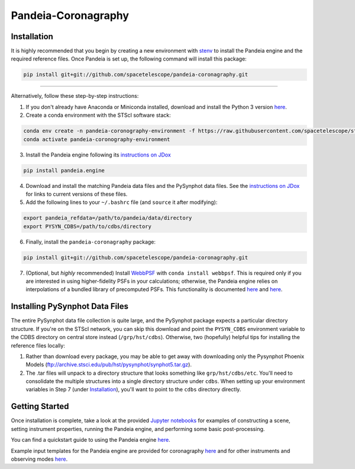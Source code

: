 Pandeia-Coronagraphy
=====

.. image:: screenshot.png
   :align: center
   :alt: Simulated NIRCam 210R scene with KLIP reference-subtraction 

Installation
----

It is highly recommended that you begin by creating a new environment with `stenv <https://github.com/spacetelescope/stenv>`_ to install the Pandeia engine and the required reference files. Once Pandeia is set up, the following command will install this package:

.. code-block:: shell

  pip install git+git://github.com/spacetelescope/pandeia-coronagraphy.git

_____

Alternatively, follow these step-by-step instructions:

1. If you don't already have Anaconda or Miniconda installed, download and install the Python 3 version `here <https://conda.io/miniconda.html>`_.

2. Create a conda environment with the STScI software stack:
 
.. code-block:: shell

  conda env create -n pandeia-coronography-environment -f https://raw.githubusercontent.com/spacetelescope/stenv/main/stenv-latest.yml
  conda activate pandeia-coronography-environment

3. Install the Pandeia engine following its `instructions on JDox <https://jwst-docs.stsci.edu/jwst-exposure-time-calculator-overview/jwst-etc-pandeia-engine-tutorial/installing-pandeia>`_

.. code-block:: shell

  pip install pandeia.engine

4. Download and install the matching Pandeia data files and the PySynphot data files. See the `instructions on JDox <https://jwst-docs.stsci.edu/jwst-exposure-time-calculator-overview/jwst-etc-pandeia-engine-tutorial/installing-pandeia#InstallingPandeia-DataFiles>`_ for links to current versions of these files.

5. Add the following lines to your ``~/.bashrc`` file (and ``source`` it after modifying):

.. code-block:: shell

  export pandeia_refdata=/path/to/pandeia/data/directory
  export PYSYN_CDBS=/path/to/cdbs/directory
 
6. Finally, install the ``pandeia-coronagraphy`` package:

.. code-block:: shell

  pip install git+git://github.com/spacetelescope/pandeia-coronagraphy.git

7. (Optional, but *highly* recommended) Install `WebbPSF <https://pythonhosted.org/webbpsf/index.html>`_ with ``conda install webbpsf``. This is required only if you are interested in using higher-fidelity PSFs in your calculations; otherwise, the Pandeia engine relies on interpolations of a bundled library of precomputed PSFs. This functionality is documented `here <https://github.com/spacetelescope/pandeia-coronagraphy/blob/master/notebooks/miri_photon_noise_and_contrast.ipynb>`_ and `here <https://github.com/spacetelescope/pandeia-coronagraphy/blob/master/notebooks/nircam_small_grid_dither.ipynb>`_.

Installing PySynphot Data Files
----

The entire PySynphot data file collection is quite large, and the PySynphot package expects a particular directory structure. If you're on the STScI network, you can skip this download and point the ``PYSYN_CDBS`` environment variable to the CDBS directory on central store instead (``/grp/hst/cdbs``). Otherwise, two (hopefully) helpful tips for installing the reference files locally:

1. Rather than download every package, you may be able to get away with downloading only the Pysynphot Phoenix Models (ftp://archive.stsci.edu/pub/hst/pysynphot/synphot5.tar.gz).
2. The .tar files will unpack to a directory structure that looks something like ``grp/hst/cdbs/etc``. You'll need to consolidate the multiple structures into a single directory structure under ``cdbs``. When setting up your environment variables in Step 7 (under `Installation`_), you'll want to point to the ``cdbs`` directory directly.

Getting Started
----

Once installation is complete, take a look at the provided `Jupyter notebooks <https://github.com/kvangorkom/pandeia-coronagraphy/tree/master/notebooks>`_ for examples of constructing a scene, setting instrument properties, running the Pandeia engine, and performing some basic post-processing.

You can find a quickstart guide to using the Pandeia engine `here <https://jwst-docs.stsci.edu/display/JPP/JWST+ETC+Coding+Tutorial>`_.

Example input templates for the Pandeia engine are provided for coronagraphy `here <https://github.com/spacetelescope/pandeia-coronagraphy/tree/master/pandeia_coronagraphy/templates>`_ and for other instruments and observing modes `here <https://github.com/spacetelescope/pandeia-tutorials/tree/master/configurations/jwst>`_.
